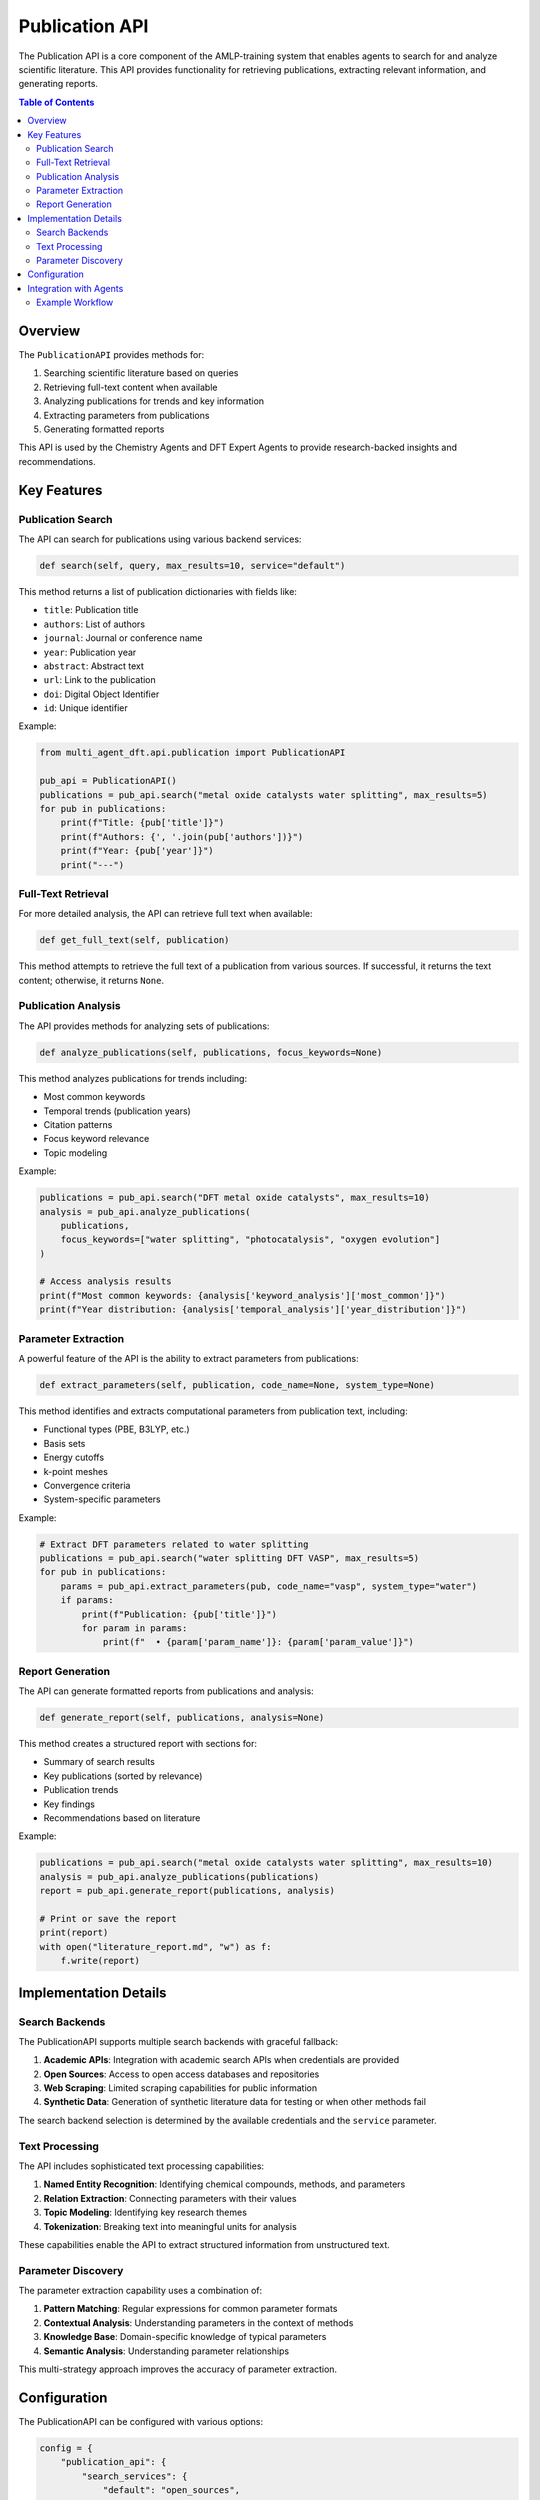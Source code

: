 Publication API
==============

The Publication API is a core component of the AMLP-training system that enables agents to search for and analyze scientific literature. This API provides functionality for retrieving publications, extracting relevant information, and generating reports.

.. contents:: Table of Contents
   :local:
   :depth: 2

Overview
--------

The ``PublicationAPI`` provides methods for:

1. Searching scientific literature based on queries
2. Retrieving full-text content when available
3. Analyzing publications for trends and key information
4. Extracting parameters from publications
5. Generating formatted reports

This API is used by the Chemistry Agents and DFT Expert Agents to provide research-backed insights and recommendations.

Key Features
-----------

Publication Search
^^^^^^^^^^^^^^^^^

The API can search for publications using various backend services:

.. code-block:: python

   def search(self, query, max_results=10, service="default")

This method returns a list of publication dictionaries with fields like:

- ``title``: Publication title
- ``authors``: List of authors
- ``journal``: Journal or conference name
- ``year``: Publication year
- ``abstract``: Abstract text
- ``url``: Link to the publication
- ``doi``: Digital Object Identifier
- ``id``: Unique identifier

Example:

.. code-block:: python

   from multi_agent_dft.api.publication import PublicationAPI
   
   pub_api = PublicationAPI()
   publications = pub_api.search("metal oxide catalysts water splitting", max_results=5)
   for pub in publications:
       print(f"Title: {pub['title']}")
       print(f"Authors: {', '.join(pub['authors'])}")
       print(f"Year: {pub['year']}")
       print("---")

Full-Text Retrieval
^^^^^^^^^^^^^^^^^

For more detailed analysis, the API can retrieve full text when available:

.. code-block:: python

   def get_full_text(self, publication)

This method attempts to retrieve the full text of a publication from various sources. If successful, it returns the text content; otherwise, it returns ``None``.

Publication Analysis
^^^^^^^^^^^^^^^^^

The API provides methods for analyzing sets of publications:

.. code-block:: python

   def analyze_publications(self, publications, focus_keywords=None)

This method analyzes publications for trends including:

- Most common keywords
- Temporal trends (publication years)
- Citation patterns
- Focus keyword relevance
- Topic modeling

Example:

.. code-block:: python

   publications = pub_api.search("DFT metal oxide catalysts", max_results=10)
   analysis = pub_api.analyze_publications(
       publications, 
       focus_keywords=["water splitting", "photocatalysis", "oxygen evolution"]
   )
   
   # Access analysis results
   print(f"Most common keywords: {analysis['keyword_analysis']['most_common']}")
   print(f"Year distribution: {analysis['temporal_analysis']['year_distribution']}")

Parameter Extraction
^^^^^^^^^^^^^^^^^

A powerful feature of the API is the ability to extract parameters from publications:

.. code-block:: python

   def extract_parameters(self, publication, code_name=None, system_type=None)

This method identifies and extracts computational parameters from publication text, including:

- Functional types (PBE, B3LYP, etc.)
- Basis sets
- Energy cutoffs
- k-point meshes
- Convergence criteria
- System-specific parameters

Example:

.. code-block:: python

   # Extract DFT parameters related to water splitting
   publications = pub_api.search("water splitting DFT VASP", max_results=5)
   for pub in publications:
       params = pub_api.extract_parameters(pub, code_name="vasp", system_type="water")
       if params:
           print(f"Publication: {pub['title']}")
           for param in params:
               print(f"  • {param['param_name']}: {param['param_value']}")

Report Generation
^^^^^^^^^^^^^^^

The API can generate formatted reports from publications and analysis:

.. code-block:: python

   def generate_report(self, publications, analysis=None)

This method creates a structured report with sections for:

- Summary of search results
- Key publications (sorted by relevance)
- Publication trends
- Key findings
- Recommendations based on literature

Example:

.. code-block:: python

   publications = pub_api.search("metal oxide catalysts water splitting", max_results=10)
   analysis = pub_api.analyze_publications(publications)
   report = pub_api.generate_report(publications, analysis)
   
   # Print or save the report
   print(report)
   with open("literature_report.md", "w") as f:
       f.write(report)

Implementation Details
--------------------

Search Backends
^^^^^^^^^^^^^

The PublicationAPI supports multiple search backends with graceful fallback:

1. **Academic APIs**: Integration with academic search APIs when credentials are provided
2. **Open Sources**: Access to open access databases and repositories
3. **Web Scraping**: Limited scraping capabilities for public information
4. **Synthetic Data**: Generation of synthetic literature data for testing or when other methods fail

The search backend selection is determined by the available credentials and the ``service`` parameter.

Text Processing
^^^^^^^^^^^^^

The API includes sophisticated text processing capabilities:

1. **Named Entity Recognition**: Identifying chemical compounds, methods, and parameters
2. **Relation Extraction**: Connecting parameters with their values
3. **Topic Modeling**: Identifying key research themes
4. **Tokenization**: Breaking text into meaningful units for analysis

These capabilities enable the API to extract structured information from unstructured text.

Parameter Discovery
^^^^^^^^^^^^^^^^^

The parameter extraction capability uses a combination of:

1. **Pattern Matching**: Regular expressions for common parameter formats
2. **Contextual Analysis**: Understanding parameters in the context of methods
3. **Knowledge Base**: Domain-specific knowledge of typical parameters
4. **Semantic Analysis**: Understanding parameter relationships

This multi-strategy approach improves the accuracy of parameter extraction.

Configuration
-----------

The PublicationAPI can be configured with various options:

.. code-block:: python

   config = {
       "publication_api": {
           "search_services": {
               "default": "open_sources",
               "fallbacks": ["web_scraping", "synthetic"]
           },
           "credentials": {
               "academic_api_key": "your_api_key_here"
           },
           "cache_enabled": True,
           "cache_dir": "./cache",
           "text_processing": {
               "max_tokens": 1000,
               "quality": "high"
           }
       }
   }
   
   pub_api = PublicationAPI(config=config)

Integration with Agents
---------------------

The PublicationAPI is used by several agent types:

**Chemistry Agents**:
   - Search for publications related to research queries
   - Analyze publication trends
   - Generate comprehensive summaries

**DFT Expert Agents**:
   - Extract computational parameters from literature
   - Identify best practices for specific systems
   - Generate parameter recommendations based on published work

**Supervisor Agent**:
   - Use publication data to generate follow-up questions
   - Integrate findings from literature into recommendations

Example Workflow
^^^^^^^^^^^^^

Here's a typical workflow using the PublicationAPI within the agent system:

1. User submits a research query about metal oxide catalysts
2. Chemistry agents use PublicationAPI to search for relevant literature
3. PublicationAPI retrieves and analyzes publications
4. Chemistry agents generate summaries based on the analysis
5. DFT Expert agents use PublicationAPI to extract computational parameters
6. DFT Expert agents recommend simulation approaches based on literature
7. Supervisor agent integrates all information into a comprehensive report

This workflow demonstrates how the PublicationAPI enables evidence-based recommendations throughout the system.
